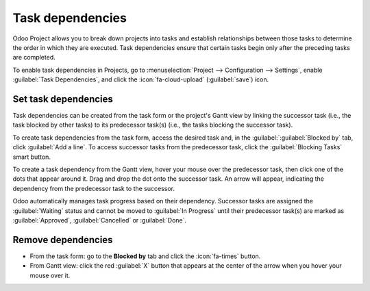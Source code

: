 =================
Task dependencies
=================

Odoo Project allows you to break down projects into tasks and establish relationships between those
tasks to determine the order in which they are executed. Task dependencies ensure that certain tasks
begin only after the preceding tasks are completed.

To enable task dependencies in Projects, go to :menuselection:`Project --> Configuration -->
Settings`, enable :guilabel:`Task Dependencies`, and click the :icon:`fa-cloud-upload`
(:guilabel:`save`) icon.

Set task dependencies
=====================

Task dependencies can be created from the task form or the project's Gantt view by linking the
successor task (i.e., the task blocked by other tasks) to its predecessor task(s) (i.e., the tasks
blocking the successor task).

To create task dependencies from the task form, access the desired task and, in the
:guilabel:`:guilabel:`Blocked by` tab, click :guilabel:`Add a line`. To access successor tasks from
the predecessor task, click the :guilabel:`Blocking Tasks` smart button.

To create a task dependency from the Gantt view, hover your mouse over the predecessor task, then
click one of the dots that appear around it. Drag and drop the dot onto the successor task. An arrow
will appear, indicating the dependency from the predecessor task to the successor.

.. image:: task_dependencies/task-dependency.png
   :alt: Task dependency

Odoo automatically manages task progress based on their dependency. Successor tasks are assigned the
:guilabel:`Waiting` status and cannot be moved to :guilabel:`In Progress` until their predecessor
task(s) are marked as :guilabel:`Approved`, :guilabel:`Cancelled` or :guilabel:`Done`.

Remove dependencies
===================

- From the task form: go to the **Blocked by** tab and click the :icon:`fa-times` button.
- From Gantt view: click the red :guilabel:`X` button that appears at the center of the arrow when
  you hover your mouse over it.
